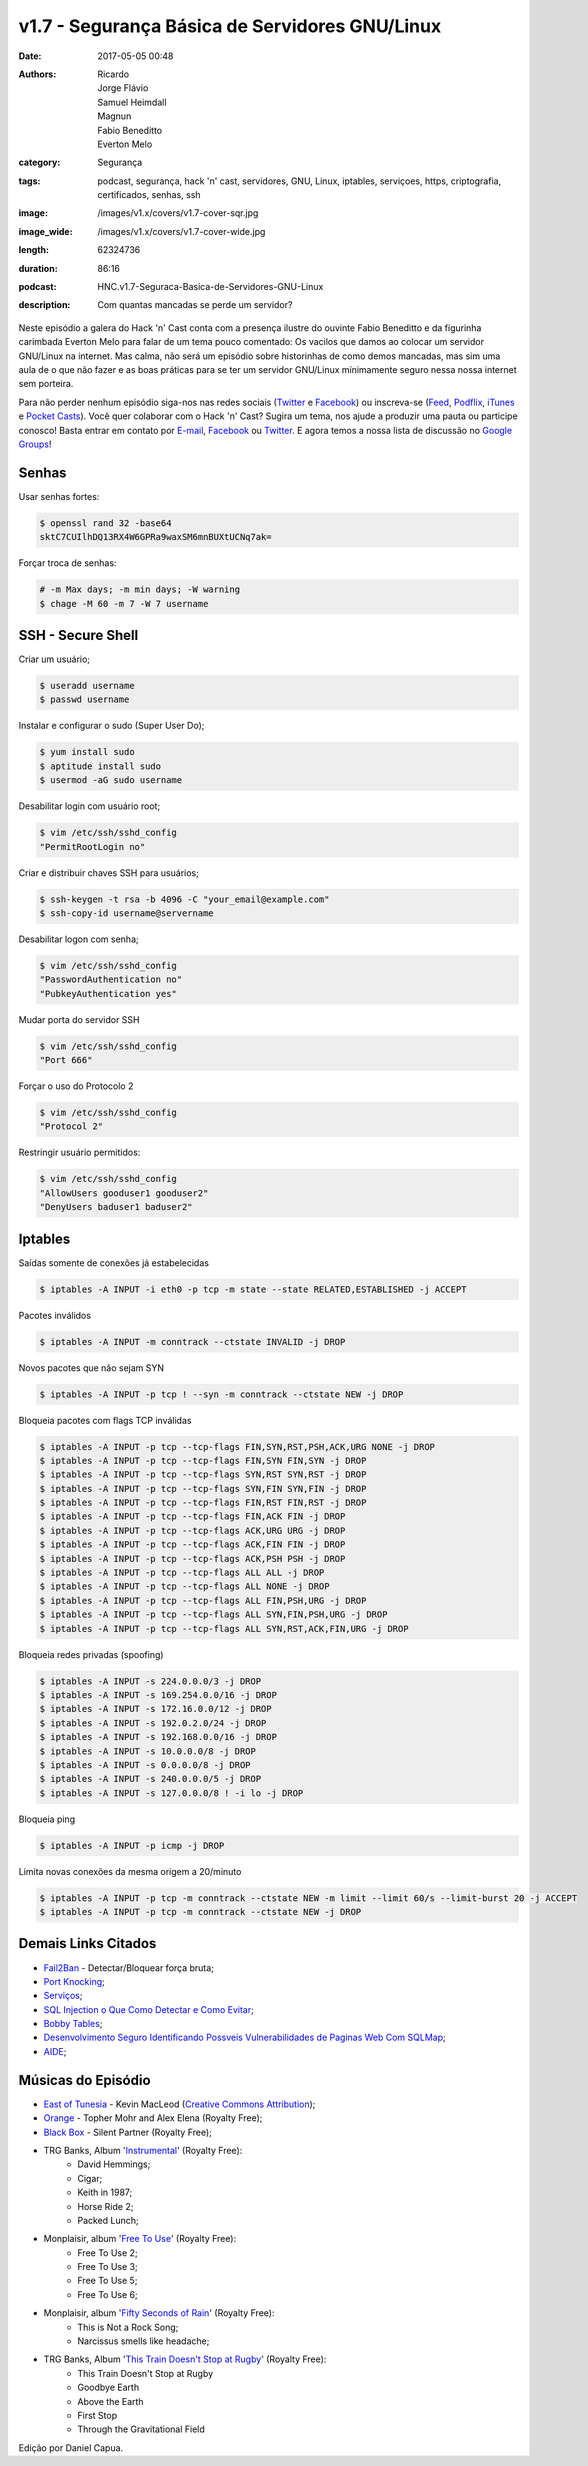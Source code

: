 v1.7 - Segurança Básica de Servidores GNU/Linux
###############################################
:date: 2017-05-05 00:48
:authors: Ricardo, Jorge Flávio, Samuel Heimdall, Magnun, Fabio Beneditto, Everton Melo
:category: Segurança
:tags: podcast, segurança, hack 'n' cast, servidores, GNU, Linux, iptables, serviçoes, https, criptografia, certificados, senhas, ssh
:image: /images/v1.x/covers/v1.7-cover-sqr.jpg
:image_wide: /images/v1.x/covers/v1.7-cover-wide.jpg
:length: 62324736
:duration: 86:16
:podcast: HNC.v1.7-Seguraca-Basica-de-Servidores-GNU-Linux
:description: Com quantas mancadas se perde um servidor?

Neste episódio a galera do Hack 'n' Cast conta com a presença ilustre do ouvinte Fabio Beneditto e da figurinha carimbada Everton Melo para falar de um tema pouco comentado: Os vacilos que damos ao colocar um servidor GNU/Linux na internet. Mas calma, não será um episódio sobre historinhas de como demos mancadas, mas sim uma aula de o que não fazer e as boas práticas para se ter um servidor GNU/Linux mínimamente seguro nessa nossa internet sem porteira.

Para não perder nenhum episódio siga-nos nas redes sociais (`Twitter`_ e `Facebook`_) ou inscreva-se (`Feed`_, `Podflix`_, `iTunes`_ e `Pocket Casts`_). Você quer colaborar com o Hack 'n' Cast? Sugira um tema, nos ajude a produzir uma pauta ou participe conosco! Basta entrar em contato por `E-mail`_, `Facebook`_ ou `Twitter`_. E agora temos a nossa lista de discussão no `Google Groups`_!

.. more

Senhas
------

Usar senhas fortes:

.. code-block:: bash

    $ openssl rand 32 -base64
    sktC7CUIlhDQ13RX4W6GPRa9waxSM6mnBUXtUCNq7ak=

Forçar troca de senhas:

.. code-block:: bash

    # -m Max days; -m min days; -W warning
    $ chage -M 60 -m 7 -W 7 username


SSH - Secure Shell
------------------

Criar um usuário;

.. code-block:: bash

    $ useradd username
    $ passwd username

Instalar e configurar o sudo (Super User Do);

.. code-block:: bash

    $ yum install sudo
    $ aptitude install sudo
    $ usermod -aG sudo username

Desabilitar login com usuário root;

.. code-block:: bash

    $ vim /etc/ssh/sshd_config
    "PermitRootLogin no"

Criar e distribuir chaves SSH para usuários;

.. code-block:: bash

    $ ssh-keygen -t rsa -b 4096 -C "your_email@example.com"
    $ ssh-copy-id username@servername

Desabilitar logon com senha;

.. code-block:: bash

    $ vim /etc/ssh/sshd_config
    "PasswordAuthentication no"
    "PubkeyAuthentication yes"

Mudar porta do servidor SSH

.. code-block:: bash

    $ vim /etc/ssh/sshd_config
    "Port 666"

Forçar o uso do Protocolo 2

.. code-block:: bash

    $ vim /etc/ssh/sshd_config
    "Protocol 2"

Restringir usuário permitidos:

.. code-block:: bash

    $ vim /etc/ssh/sshd_config
    "AllowUsers gooduser1 gooduser2"
    "DenyUsers baduser1 baduser2"



Iptables
--------

Saídas somente de conexões já estabelecidas

.. code-block:: bash

    $ iptables -A INPUT -i eth0 -p tcp -m state --state RELATED,ESTABLISHED -j ACCEPT

Pacotes inválidos

.. code-block:: bash

    $ iptables -A INPUT -m conntrack --ctstate INVALID -j DROP

Novos pacotes que não sejam SYN

.. code-block:: bash

    $ iptables -A INPUT -p tcp ! --syn -m conntrack --ctstate NEW -j DROP

Bloqueia pacotes com flags TCP inválidas

.. code-block:: bash

    $ iptables -A INPUT -p tcp --tcp-flags FIN,SYN,RST,PSH,ACK,URG NONE -j DROP
    $ iptables -A INPUT -p tcp --tcp-flags FIN,SYN FIN,SYN -j DROP
    $ iptables -A INPUT -p tcp --tcp-flags SYN,RST SYN,RST -j DROP
    $ iptables -A INPUT -p tcp --tcp-flags SYN,FIN SYN,FIN -j DROP
    $ iptables -A INPUT -p tcp --tcp-flags FIN,RST FIN,RST -j DROP
    $ iptables -A INPUT -p tcp --tcp-flags FIN,ACK FIN -j DROP
    $ iptables -A INPUT -p tcp --tcp-flags ACK,URG URG -j DROP
    $ iptables -A INPUT -p tcp --tcp-flags ACK,FIN FIN -j DROP
    $ iptables -A INPUT -p tcp --tcp-flags ACK,PSH PSH -j DROP
    $ iptables -A INPUT -p tcp --tcp-flags ALL ALL -j DROP
    $ iptables -A INPUT -p tcp --tcp-flags ALL NONE -j DROP
    $ iptables -A INPUT -p tcp --tcp-flags ALL FIN,PSH,URG -j DROP
    $ iptables -A INPUT -p tcp --tcp-flags ALL SYN,FIN,PSH,URG -j DROP
    $ iptables -A INPUT -p tcp --tcp-flags ALL SYN,RST,ACK,FIN,URG -j DROP

Bloqueia redes privadas (spoofing)

.. code-block:: bash

    $ iptables -A INPUT -s 224.0.0.0/3 -j DROP
    $ iptables -A INPUT -s 169.254.0.0/16 -j DROP
    $ iptables -A INPUT -s 172.16.0.0/12 -j DROP
    $ iptables -A INPUT -s 192.0.2.0/24 -j DROP
    $ iptables -A INPUT -s 192.168.0.0/16 -j DROP
    $ iptables -A INPUT -s 10.0.0.0/8 -j DROP
    $ iptables -A INPUT -s 0.0.0.0/8 -j DROP
    $ iptables -A INPUT -s 240.0.0.0/5 -j DROP
    $ iptables -A INPUT -s 127.0.0.0/8 ! -i lo -j DROP

Bloqueia ping

.. code-block:: bash

    $ iptables -A INPUT -p icmp -j DROP

Limita novas conexões da mesma origem a 20/minuto

.. code-block:: bash

    $ iptables -A INPUT -p tcp -m conntrack --ctstate NEW -m limit --limit 60/s --limit-burst 20 -j ACCEPT
    $ iptables -A INPUT -p tcp -m conntrack --ctstate NEW -j DROP


Demais Links Citados
--------------------

- `Fail2Ban`_ - Detectar/Bloquear força bruta;
- `Port Knocking`_;
- `Serviços`_;
- `SQL Injection o Que Como Detectar e Como Evitar`_;
- `Bobby Tables`_;
- `Desenvolvimento Seguro Identificando Possveis Vulnerabilidades de Paginas Web Com SQLMap`_;
- `AIDE`_;


Músicas do Episódio
-------------------

- `East of Tunesia`_ - Kevin MacLeod (`Creative Commons Attribution`_);
- `Orange`_ - Topher Mohr and Alex Elena (Royalty Free);
- `Black Box`_ - Silent Partner (Royalty Free);
- TRG Banks, Album '`Instrumental`_' (Royalty Free):
    - David Hemmings;
    - Cigar;
    - Keith in 1987;
    - Horse Ride 2;
    - Packed Lunch;

- Monplaisir, album '`Free To Use`_' (Royalty Free):
    - Free To Use 2;
    - Free To Use 3;
    - Free To Use 5;
    - Free To Use 6;

- Monplaisir, album '`Fifty Seconds of Rain`_' (Royalty Free):
    - This is Not a Rock Song;
    - Narcissus smells like headache;

- TRG Banks, Album '`This Train Doesn't Stop at Rugby`_' (Royalty Free):
    - This Train Doesn't Stop at Rugby
    - Goodbye Earth
    - Above the Earth
    - First Stop
    - Through the Gravitational Field

.. class:: panel-body bg-info

    Edição por Daniel Capua.


.. Links Gerais
.. _Hack 'n' Cast: /pt/category/hack-n-cast
.. _E-mail: mailto: hackncast@gmail.com
.. _Twitter: http://twitter.com/hackncast
.. _Facebook: http://facebook.com/hackncast
.. _Feed: http://feeds.feedburner.com/hack-n-cast
.. _Podflix: http://podflix.com.br/hackncast/
.. _iTunes: https://itunes.apple.com/br/podcast/hack-n-cast/id884916846?l=en
.. _Pocket Casts: http://pcasts.in/hackncast
.. _Google Groups: https://groups.google.com/forum/?hl=pt-BR#!forum/hackncast

.. _Fail2Ban: http://www.fail2ban.org/wiki/index.php/Main_Page
.. _Port Knocking: http://www.portknocking.org/
.. _Serviços: https://en.wikipedia.org/wiki/Daemon_(computing)#Terminology
.. _SQL Injection o Que Como Detectar e Como Evitar: http://pt.slideshare.net/fabiobeneditto/sql-injection-o-que-como-detectar-e-como-evitar-por-fbio-beneditto 
.. _Bobby Tables: https://www.xkcd.com/327/
.. _Desenvolvimento Seguro Identificando Possveis Vulnerabilidades de Paginas Web Com SQLMap: http://pt.slideshare.net/fabiobeneditto/desenvolvimento-seguro-identificando-possveis-vulnerabilidades-de-paginas-web-com-sqlmap
.. _AIDE: http://aide.sourceforge.net/

.. _Creative Commons Attribution: https://creativecommons.org/licenses/by/4.0/
.. _East of Tunesia: http://incompetech.com/music/royalty-free/index.html?isrc=USUAN1100246
.. _Orange: https://www.youtube.com/watch?v=aISaTiTHgUA
.. _Black Box: https://www.youtube.com/watch?v=ZVYAbIG5f7A
.. _Instrumental: http://freemusicarchive.org/music/TRG_Banks/Instrumentals_1914/
.. _Free To Use: http://freemusicarchive.org/music/Monplaisir/Free_To_Use/
.. _Fifty seconds of rain: http://freemusicarchive.org/music/Monplaisir/Fifty_seconds_of_rain/
.. _This train doesn't stop at Rugby: http://freemusicarchive.org/music/TRG_Banks/This_train_doesnt_stop_at_Rugby/
